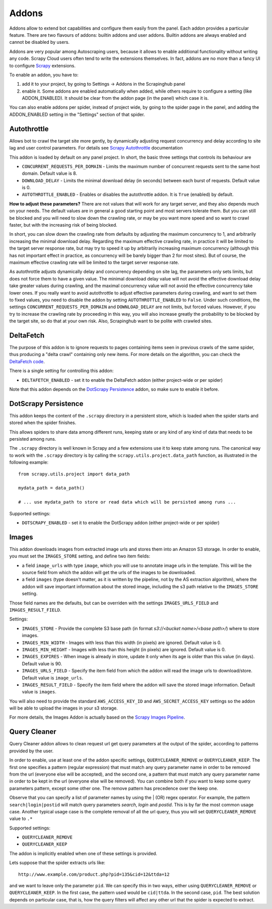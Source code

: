 .. _addons:

======
Addons
======

Addons allow to extend bot capabilities and configure them easily from the panel. Each addon provides a particular feature.
There are two flavours of addons: builtin addons and user addons. Builtin addons are always enabled and cannot be disabled by users.

Addons are very popular among Autoscraping users, because it allows to enable additional functionality without writing any code. Scrapy Cloud users often tend to write the extensions themselves. In fact, addons are no more than a fancy UI to configure `Scrapy`_ extensions.

To enable an addon, you have to:

1. add it to your project, by going to Settings -> Addons in the Scrapinghub panel

2. enable it. Some addons are enabled automatically when added, while others
   require to configure a setting (like ADDON_ENABLED). It should be clear from
   the addon page (in the panel) which case it is.

You can also enable addons per spider, instead of project wide, by going to the
spider page in the panel, and adding the ADDON_ENABLED setting in the
"Settings" section of that spider.

Autothrottle
============

Allows bot to crawl the target site more gently, by dynamically adjusting request concurrency and delay according to site lag and user
control parameters. For details see `Scrapy Autothrottle`_ documentation

This addon is loaded by default on any panel project. In short, the basic three settings that controls its behaviour are

* ``CONCURRENT_REQUESTS_PER_DOMAIN`` - Limits the maximum number of concurrent requests sent to the same host domain. Default value is 8.
* ``DOWNLOAD_DELAY`` - Limits the minimal download delay (in seconds) between each burst of requests. Default value is 0.
* ``AUTOTHROTTLE_ENABLED`` - Enables or disables the autothrottle addon. It is ``True`` (enabled) by default. 

**How to adjust these parameters?** There are not values that will work for any target server, and they also depends much on your needs.
The default values are in general a good starting point and most servers tolerate them. But you can still be blocked and you will need
to slow down the crawling rate, or may be you want more speed and so want to crawl faster, but with the increasing risk of being
blocked. 

In short, you can slow down the crawling rate from defaults by adjusting the maximum concurrency to 1, and arbitrarily
increasing the minimal download delay. Regarding the maximum effective crawling rate, in practice it will be limited to the target server response rate, but may try to
speed it up by arbitrarily increasing maximum concurrency (although this has not important effect in practice, as concurrency will be barely bigger than 2 for most sites). But of course, the maximum effective crawling rate will be limited to the target server response rate.

As autothrottle adjusts dynamically delay and concurrency depending on site lag, the parameters only sets limits, but does not
force them to have a given value. The minimal download delay value will not avoid the effective download delay take greater values
during crawling, and the maximal concurrency value will not avoid the effective concurrency take lower ones. If you really want to
avoid autothrottle to adjust effective parameters during crawling, and want to set them to fixed values, you need to disable the addon
by setting ``AUTOTHROTTLE_ENABLED`` to ``False``. Under such conditions, the settings ``CONCURRENT_REQUESTS_PER_DOMAIN`` and ``DOWNLOAD_DELAY`` are not limits, but
forced values. However, if you try to increase the crawling rate by proceeding in this way, you will also increase greatly the probability to be blocked by the target
site, so do that at your own risk. Also, Scrapinghub want to be polite with crawled sites.

DeltaFetch
==========

The purpose of this addon is to ignore requests to pages containing items seen
in previous crawls of the same spider, thus producing a "delta crawl"
containing only new items. For more details on the algorithm, you can check the
`DeltaFetch code`_.

There is a single setting for controlling this addon:

* ``DELTAFETCH_ENABLED`` - set it to enable the DeltaFetch addon (either project-wide or per spider)

Note that this addon depends on the `DotScrapy Persistence`_ addon, so make
sure to enable it before.

DotScrapy Persistence
=====================

This addon keeps the content of the ``.scrapy`` directory in a persistent
store, which is loaded when the spider starts and stored when the spider
finishes.

This allows spiders to share data among different runs, keeping state or any
kind of any kind of data that needs to be persisted among runs.

The ``.scrapy`` directory is well known in Scrapy and a few extensions use it
to keep state among runs. The canonical way to work with the ``.scrapy``
directory is by calling the ``scrapy.utils.project.data_path`` function, as
illustrated in the following example::

    from scrapy.utils.project import data_path

    mydata_path = data_path()

    # ... use mydata_path to store or read data which will be persisted among runs ...

Supported settings:

* ``DOTSCRAPY_ENABLED`` - set it to enable the DotScrapy addon (either project-wide or per spider)

.. _querycleaner:

Images
======

This addon downloads images from extracted image urls and stores them into an Amazon S3 storage. In order to enable, you must set the ``IMAGES_STORE`` setting,
and define two item fields:

* a field ``image_urls`` with type ``image``, which you will use to annotate image urls in the template. This will be the source field from which the addon will get the urls of the images to be downloaded.
* a field ``images`` (type doesn't matter, as it is written by the pipeline, not by the AS extraction algorithm), where the addon will save important information about the stored image, including the s3 path relative to the ``IMAGES_STORE`` setting.

Those field names are the defaults, but can be overriden with the settings ``IMAGES_URLS_FIELD`` and ``IMAGES_RESULT_FIELD``.

Settings:

* ``IMAGES_STORE`` - Provide the complete S3 base path (in format *s3://<bucket name>/<base path>/*) where to store images.
* ``IMAGES_MIN_WIDTH`` - Images with less than this width (in pixels) are ignored. Default value is 0.
* ``IMAGES_MIN_HEIGHT`` - Images with less than this height (in pixels) are ignored. Default value is 0.
* ``IMAGES_EXPIRES`` - When image is already in store, update it only when its age is older than this value (in days). Default value is 90.
* ``IMAGES_URLS_FIELD`` - Specify the item field from which the addon will read the image urls to download/store. Default value is ``image_urls``.
* ``IMAGES_RESULT_FIELD`` - Specify the item field where the addon will save the stored image information. Default value is ``images``.

You will also need to provide the standard ``AWS_ACCESS_KEY_ID`` and ``AWS_SECRET_ACCESS_KEY`` settings so the addon will be able to upload the images in your
s3 storage.

For more details, the Images Addon is actually based on the `Scrapy Images Pipeline`_.

Query Cleaner
=============

Query Cleaner addon allows to clean request url get query parameters at the output of the spider, according to patterns provided
by the user.

In order to enable, use at least one of the addon specific settings, ``QUERYCLEANER_REMOVE`` or ``QUERYCLEANER_KEEP``.
The first one specifies a pattern (regular expression) that must match any query parameter name in order to be removed from the url
(everyone else will be accepted), and the second one, a pattern that must match any query parameter name in order to be kept in the
url (everyone else will be removed). You can combine both if you want to keep some query parameters pattern, except some other one.
The remove pattern has precedence over the keep one.

Observe that you can specify a list of parameter names by using the | (OR) regex operator. For example, the pattern
``search|login|postid`` will match query parameters *search*, *login* and *postid*. This is by far the most common usage case.
Another typical usage case is the complete removal of all the url query, thus you will set ``QUERYCLEANER_REMOVE`` value to
``.*``

Supported settings:

* ``QUERYCLEANER_REMOVE``
* ``QUERYCLEANER_KEEP``

The addon is implicitly enabled when one of these settings is provided.

Lets suppose that the spider extracts urls like::

    http://www.example.com/product.php?pid=135&cid=12&ttda=12

and we want to leave only the parameter ``pid``. We can specify this in two ways, either using ``QUERYCLEANER_REMOVE`` or
``QUERYCLEANER_KEEP``. In the first case, the pattern used would be ``cid|ttda``. In the second case, ``pid``. The best
solution depends on particular case, that is, how the query filters will affect any other url that the spider is expected to extract.

.. _Scrapy: https://github.com/scrapy/scrapy
.. _DeltaFetch code:  https://github.com/scrapinghub/scrapylib/blob/master/scrapylib/deltafetch.py
.. _`Scrapy Autothrottle`: https://scrapy.readthedocs.org/en/latest/topics/autothrottle.html
.. _`Scrapy Images Pipeline`: http://doc.scrapy.org/en/latest/topics/images.html

